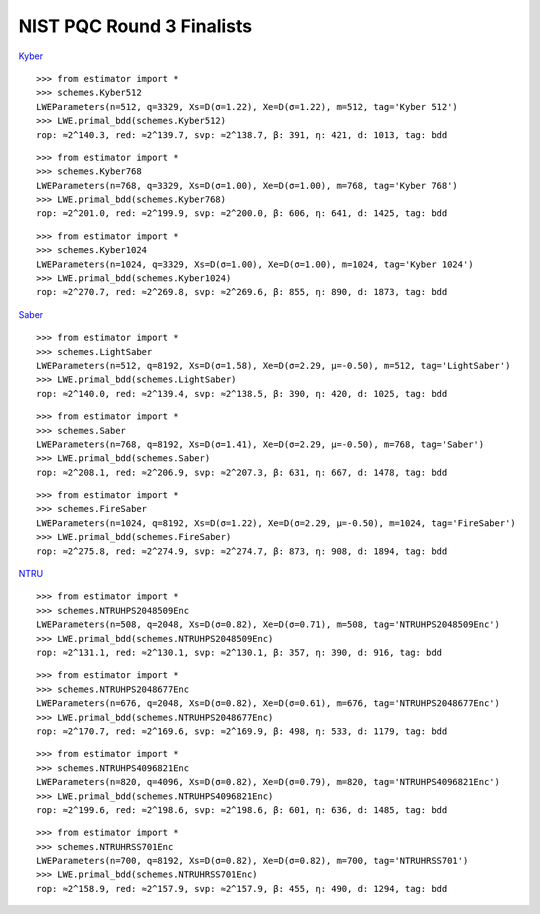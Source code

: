 NIST PQC Round 3 Finalists
==========================

`Kyber <https://pq-crystals.org/kyber/data/kyber-specification-round3-20210804.pdf>`__

::

    >>> from estimator import *
    >>> schemes.Kyber512
    LWEParameters(n=512, q=3329, Xs=D(σ=1.22), Xe=D(σ=1.22), m=512, tag='Kyber 512')
    >>> LWE.primal_bdd(schemes.Kyber512)
    rop: ≈2^140.3, red: ≈2^139.7, svp: ≈2^138.7, β: 391, η: 421, d: 1013, tag: bdd

::

    >>> from estimator import *
    >>> schemes.Kyber768
    LWEParameters(n=768, q=3329, Xs=D(σ=1.00), Xe=D(σ=1.00), m=768, tag='Kyber 768')
    >>> LWE.primal_bdd(schemes.Kyber768)
    rop: ≈2^201.0, red: ≈2^199.9, svp: ≈2^200.0, β: 606, η: 641, d: 1425, tag: bdd

::

    >>> from estimator import *
    >>> schemes.Kyber1024
    LWEParameters(n=1024, q=3329, Xs=D(σ=1.00), Xe=D(σ=1.00), m=1024, tag='Kyber 1024')
    >>> LWE.primal_bdd(schemes.Kyber1024)
    rop: ≈2^270.7, red: ≈2^269.8, svp: ≈2^269.6, β: 855, η: 890, d: 1873, tag: bdd

`Saber <https://www.esat.kuleuven.be/cosic/pqcrypto/saber/files/saberspecround3.pdf>`__

::

    >>> from estimator import *
    >>> schemes.LightSaber
    LWEParameters(n=512, q=8192, Xs=D(σ=1.58), Xe=D(σ=2.29, μ=-0.50), m=512, tag='LightSaber')
    >>> LWE.primal_bdd(schemes.LightSaber)
    rop: ≈2^140.0, red: ≈2^139.4, svp: ≈2^138.5, β: 390, η: 420, d: 1025, tag: bdd

::

    >>> from estimator import *
    >>> schemes.Saber
    LWEParameters(n=768, q=8192, Xs=D(σ=1.41), Xe=D(σ=2.29, μ=-0.50), m=768, tag='Saber')
    >>> LWE.primal_bdd(schemes.Saber)
    rop: ≈2^208.1, red: ≈2^206.9, svp: ≈2^207.3, β: 631, η: 667, d: 1478, tag: bdd

::

    >>> from estimator import *
    >>> schemes.FireSaber
    LWEParameters(n=1024, q=8192, Xs=D(σ=1.22), Xe=D(σ=2.29, μ=-0.50), m=1024, tag='FireSaber')
    >>> LWE.primal_bdd(schemes.FireSaber)
    rop: ≈2^275.8, red: ≈2^274.9, svp: ≈2^274.7, β: 873, η: 908, d: 1894, tag: bdd


`NTRU <https://ntru.org/f/ntru-20190330.pdf>`__

::

    >>> from estimator import *
    >>> schemes.NTRUHPS2048509Enc
    LWEParameters(n=508, q=2048, Xs=D(σ=0.82), Xe=D(σ=0.71), m=508, tag='NTRUHPS2048509Enc')
    >>> LWE.primal_bdd(schemes.NTRUHPS2048509Enc)
    rop: ≈2^131.1, red: ≈2^130.1, svp: ≈2^130.1, β: 357, η: 390, d: 916, tag: bdd

::

    >>> from estimator import *
    >>> schemes.NTRUHPS2048677Enc
    LWEParameters(n=676, q=2048, Xs=D(σ=0.82), Xe=D(σ=0.61), m=676, tag='NTRUHPS2048677Enc')
    >>> LWE.primal_bdd(schemes.NTRUHPS2048677Enc)
    rop: ≈2^170.7, red: ≈2^169.6, svp: ≈2^169.9, β: 498, η: 533, d: 1179, tag: bdd

::

    >>> from estimator import *
    >>> schemes.NTRUHPS4096821Enc
    LWEParameters(n=820, q=4096, Xs=D(σ=0.82), Xe=D(σ=0.79), m=820, tag='NTRUHPS4096821Enc')
    >>> LWE.primal_bdd(schemes.NTRUHPS4096821Enc)
    rop: ≈2^199.6, red: ≈2^198.6, svp: ≈2^198.6, β: 601, η: 636, d: 1485, tag: bdd

::

    >>> from estimator import *
    >>> schemes.NTRUHRSS701Enc
    LWEParameters(n=700, q=8192, Xs=D(σ=0.82), Xe=D(σ=0.82), m=700, tag='NTRUHRSS701')
    >>> LWE.primal_bdd(schemes.NTRUHRSS701Enc)
    rop: ≈2^158.9, red: ≈2^157.9, svp: ≈2^157.9, β: 455, η: 490, d: 1294, tag: bdd
